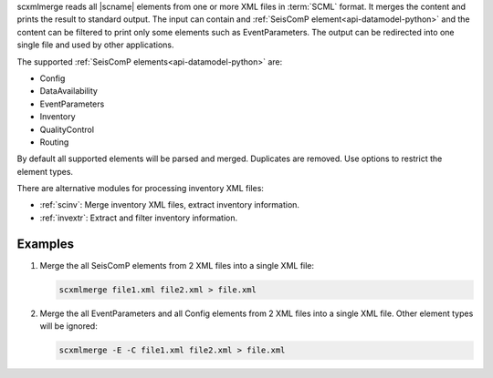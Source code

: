 scxmlmerge reads all |scname| elements from one or more XML files in :term:`SCML`
format. It merges the content and prints the result to standard output. The
input can contain and :ref:`SeisComP element<api-datamodel-python>` and the
content can be filtered to print only some elements such as EventParameters.
The output can be redirected into one single file and used by other applications.

The supported :ref:`SeisComP elements<api-datamodel-python>` are:

* Config
* DataAvailability
* EventParameters
* Inventory
* QualityControl
* Routing

By default all supported elements will be parsed and merged. Duplicates are removed.
Use options to restrict the element types.

There are alternative modules for processing inventory XML files:

* :ref:`scinv`: Merge inventory XML files, extract inventory information.
* :ref:`invextr`: Extract and filter inventory information.


Examples
========

#. Merge the all SeisComP elements from 2 XML files into a single XML file:

   .. code-block:: sh

      scxmlmerge file1.xml file2.xml > file.xml

#. Merge the all EventParameters and all Config elements from 2 XML files into a
   single XML file. Other element types will be ignored:

   .. code-block:: sh

      scxmlmerge -E -C file1.xml file2.xml > file.xml
